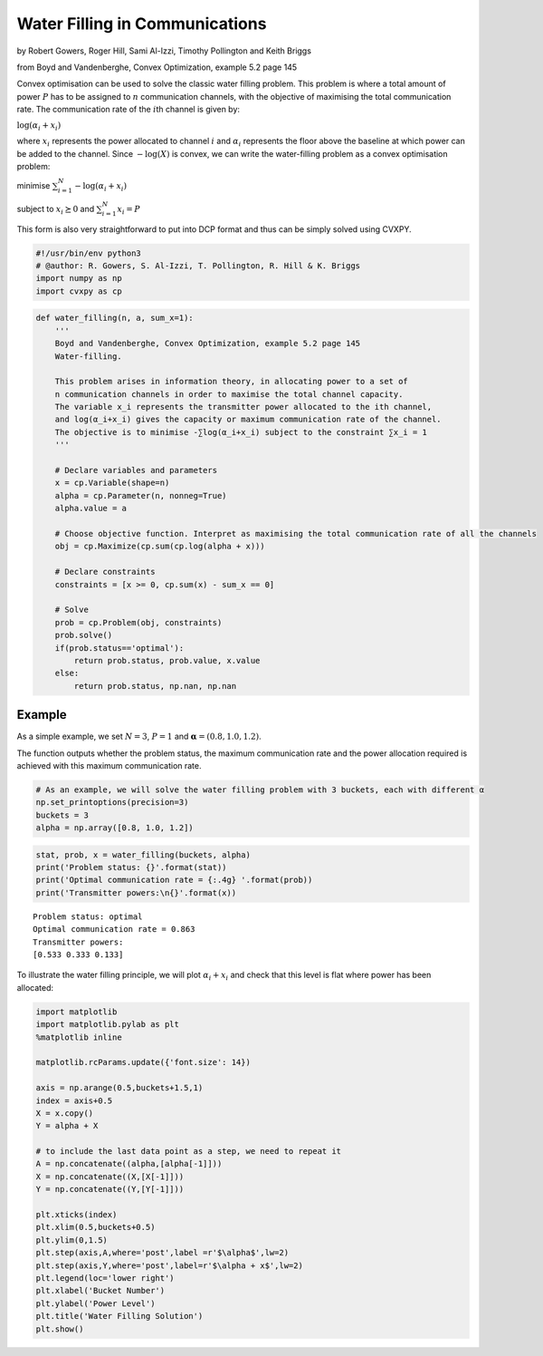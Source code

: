 
Water Filling in Communications
===============================

by Robert Gowers, Roger Hill, Sami Al-Izzi, Timothy Pollington and Keith
Briggs

from Boyd and Vandenberghe, Convex Optimization, example 5.2 page 145

Convex optimisation can be used to solve the classic water filling
problem. This problem is where a total amount of power :math:`P` has to
be assigned to :math:`n` communication channels, with the objective of
maximising the total communication rate. The communication rate of the
:math:`i`\ th channel is given by:

:math:`\log(\alpha_i + x_i)`

where :math:`x_i` represents the power allocated to channel :math:`i`
and :math:`\alpha_i` represents the floor above the baseline at which
power can be added to the channel. Since :math:`-\log(X)` is convex, we
can write the water-filling problem as a convex optimisation problem:

minimise :math:`\sum_{i=1}^N -\log(\alpha_i + x_i)`

subject to :math:`x_i \succeq 0` and :math:`\sum_{i=1}^N x_i = P`

This form is also very straightforward to put into DCP format and thus
can be simply solved using CVXPY.

.. code:: python

    #!/usr/bin/env python3
    # @author: R. Gowers, S. Al-Izzi, T. Pollington, R. Hill & K. Briggs
    import numpy as np
    import cvxpy as cp

.. code:: python

    def water_filling(n, a, sum_x=1):
        '''
        Boyd and Vandenberghe, Convex Optimization, example 5.2 page 145
        Water-filling.
      
        This problem arises in information theory, in allocating power to a set of
        n communication channels in order to maximise the total channel capacity.
        The variable x_i represents the transmitter power allocated to the ith channel, 
        and log(α_i+x_i) gives the capacity or maximum communication rate of the channel. 
        The objective is to minimise -∑log(α_i+x_i) subject to the constraint ∑x_i = 1 
        '''
        
        # Declare variables and parameters
        x = cp.Variable(shape=n)
        alpha = cp.Parameter(n, nonneg=True)
        alpha.value = a
    
        # Choose objective function. Interpret as maximising the total communication rate of all the channels
        obj = cp.Maximize(cp.sum(cp.log(alpha + x)))
    
        # Declare constraints
        constraints = [x >= 0, cp.sum(x) - sum_x == 0]
          
        # Solve
        prob = cp.Problem(obj, constraints)
        prob.solve()
        if(prob.status=='optimal'):
            return prob.status, prob.value, x.value
        else:
            return prob.status, np.nan, np.nan

Example
-------

As a simple example, we set :math:`N = 3`, :math:`P = 1` and
:math:`\boldsymbol{\alpha} = (0.8,1.0,1.2)`.

The function outputs whether the problem status, the maximum
communication rate and the power allocation required is achieved with
this maximum communication rate.

.. code:: python

    # As an example, we will solve the water filling problem with 3 buckets, each with different α
    np.set_printoptions(precision=3) 
    buckets = 3
    alpha = np.array([0.8, 1.0, 1.2])

.. code:: python

    stat, prob, x = water_filling(buckets, alpha)
    print('Problem status: {}'.format(stat))
    print('Optimal communication rate = {:.4g} '.format(prob))
    print('Transmitter powers:\n{}'.format(x))


.. parsed-literal::

    Problem status: optimal
    Optimal communication rate = 0.863 
    Transmitter powers:
    [0.533 0.333 0.133]


To illustrate the water filling principle, we will plot
:math:`\alpha_i + x_i` and check that this level is flat where power has
been allocated:

.. code:: python

    import matplotlib
    import matplotlib.pylab as plt
    %matplotlib inline
    
    matplotlib.rcParams.update({'font.size': 14})
    
    axis = np.arange(0.5,buckets+1.5,1)
    index = axis+0.5
    X = x.copy()
    Y = alpha + X
    
    # to include the last data point as a step, we need to repeat it
    A = np.concatenate((alpha,[alpha[-1]]))
    X = np.concatenate((X,[X[-1]]))
    Y = np.concatenate((Y,[Y[-1]]))
    
    plt.xticks(index)
    plt.xlim(0.5,buckets+0.5)
    plt.ylim(0,1.5)
    plt.step(axis,A,where='post',label =r'$\alpha$',lw=2)
    plt.step(axis,Y,where='post',label=r'$\alpha + x$',lw=2)
    plt.legend(loc='lower right')
    plt.xlabel('Bucket Number')
    plt.ylabel('Power Level')
    plt.title('Water Filling Solution')
    plt.show()



.. image:: water_filling_BVex5.2_files/water_filling_BVex5.2_7_0.png

